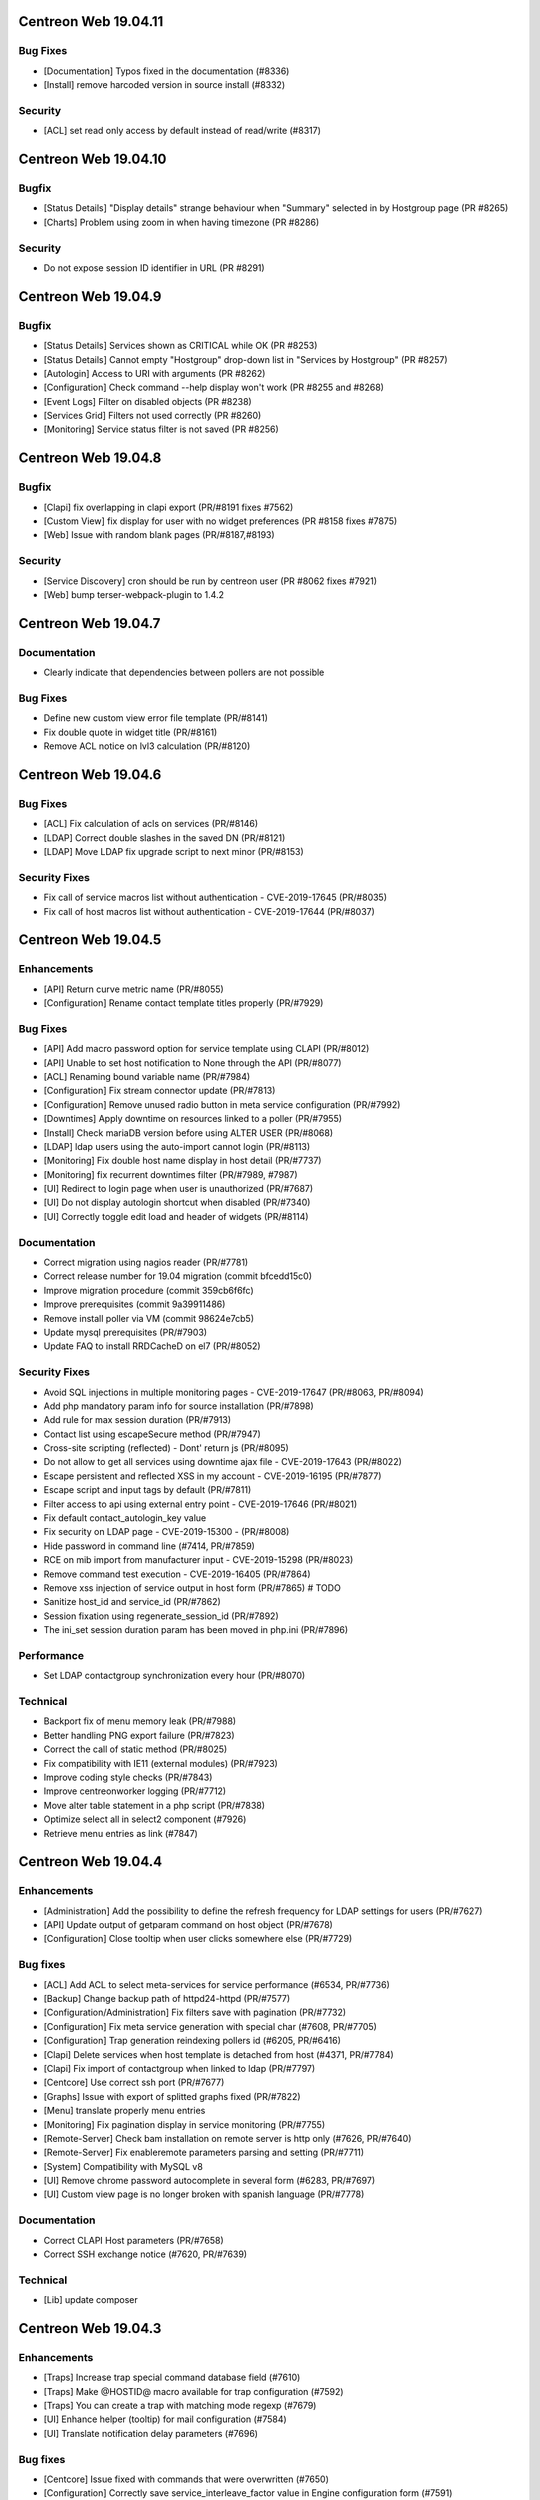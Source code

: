=====================
Centreon Web 19.04.11
=====================

Bug Fixes
---------

* [Documentation] Typos fixed in the documentation (#8336)
* [Install] remove harcoded version in source install (#8332)

Security
--------

* [ACL] set read only access by default instead of read/write (#8317)

=====================
Centreon Web 19.04.10
=====================

Bugfix
------

* [Status Details] "Display details" strange behaviour when "Summary" selected in by Hostgroup page (PR #8265)
* [Charts] Problem using zoom in when having timezone (PR #8286)

Security
--------

* Do not expose session ID identifier in URL (PR #8291)

====================
Centreon Web 19.04.9
====================

Bugfix
------

* [Status Details] Services shown as CRITICAL while OK (PR #8253)
* [Status Details] Cannot empty "Hostgroup" drop-down list in "Services by Hostgroup" (PR #8257)
* [Autologin] Access to URI with arguments (PR #8262)
* [Configuration] Check command --help display won't work (PR #8255 and #8268)
* [Event Logs] Filter on disabled objects (PR #8238)
* [Services Grid] Filters not used correctly (PR #8260)
* [Monitoring] Service status filter is not saved (PR #8256)

====================
Centreon Web 19.04.8
====================

Bugfix
------

* [Clapi] fix overlapping in clapi export (PR/#8191 fixes #7562)
* [Custom View] fix display for user with no widget preferences (PR #8158 fixes #7875)
* [Web] Issue with random blank pages (PR/#8187,#8193)


Security
--------

* [Service Discovery] cron should be run by centreon user (PR #8062 fixes #7921)
* [Web] bump terser-webpack-plugin to 1.4.2

====================
Centreon Web 19.04.7
====================

Documentation
-------------

* Clearly indicate that dependencies between pollers are not possible

Bug Fixes
---------

* Define new custom view error file template (PR/#8141)
* Fix double quote in widget title (PR/#8161)
* Remove ACL notice on lvl3 calculation (PR/#8120)

====================
Centreon Web 19.04.6
====================

Bug Fixes
---------

* [ACL] Fix calculation of acls on services (PR/#8146)
* [LDAP] Correct double slashes in the saved DN (PR/#8121)
* [LDAP] Move LDAP fix upgrade script to next minor (PR/#8153)

Security Fixes
--------------

* Fix call of service macros list without authentication - CVE-2019-17645 (PR/#8035)
* Fix call of host macros list without authentication - CVE-2019-17644 (PR/#8037)

====================
Centreon Web 19.04.5
====================

Enhancements
------------

* [API] Return curve metric name (PR/#8055) 
* [Configuration] Rename contact template titles properly (PR/#7929)

Bug Fixes
---------

* [API] Add macro password option for service template using CLAPI (PR/#8012)
* [API] Unable to set host notification to None through the API (PR/#8077)
* [ACL] Renaming bound variable name (PR/#7984)
* [Configuration] Fix stream connector update (PR/#7813)
* [Configuration] Remove unused radio button in meta service configuration (PR/#7992)
* [Downtimes] Apply downtime on resources linked to a poller (PR/#7955)
* [Install] Check mariaDB version before using ALTER USER (PR/#8068)
* [LDAP] ldap users using the auto-import cannot login (PR/#8113)
* [Monitoring] Fix double host name display in host detail (PR/#7737)
* [Monitoring] fix recurrent downtimes filter (PR/#7989, #7987)
* [UI] Redirect to login page when user is unauthorized (PR/#7687)
* [UI] Do not display autologin shortcut when disabled (PR/#7340)
* [UI] Correctly toggle edit load and header of widgets (PR/#8114)

Documentation
-------------

* Correct migration using nagios reader (PR/#7781)
* Correct release number for 19.04 migration (commit bfcedd15c0)
* Improve migration procedure (commit 359cb6f6fc)
* Improve prerequisites (commit 9a39911486)
* Remove install poller via VM (commit 98624e7cb5)
* Update mysql prerequisites (PR/#7903)
* Update FAQ to install RRDCacheD on el7 (PR/#8052)

Security Fixes
--------------

* Avoid SQL injections in multiple monitoring pages - CVE-2019-17647 (PR/#8063, PR/#8094)
* Add php mandatory param info for source installation (PR/#7898)
* Add rule for max session duration (PR/#7913)
* Contact list using escapeSecure method (PR/#7947)
* Cross-site scripting (reflected) - Dont' return js (PR/#8095)
* Do not allow to get all services using downtime ajax file - CVE-2019-17643 (PR/#8022)
* Escape persistent and reflected XSS in my account  - CVE-2019-16195 (PR/#7877)
* Escape script and input tags by default (PR/#7811)
* Filter access to api using external entry point - CVE-2019-17646 (PR/#8021)
* Fix default contact_autologin_key value
* Fix security on LDAP page - CVE-2019-15300 - (PR/#8008)
* Hide password in command line (#7414, PR/#7859)
* RCE on mib import from manufacturer input - CVE-2019-15298 (PR/#8023)
* Remove command test execution - CVE-2019-16405 (PR/#7864)
* Remove xss injection of service output in host form (PR/#7865) # TODO
* Sanitize host_id and service_id (PR/#7862)
* Session fixation using regenerate_session_id (PR/#7892)
* The ini_set session duration param has been moved in php.ini (PR/#7896)

Performance
-----------

* Set LDAP contactgroup synchronization every hour (PR/#8070)

Technical
---------

* Backport fix of menu memory leak (PR/#7988)
* Better handling PNG export failure (PR/#7823)
* Correct the call of static method (PR/#8025)
* Fix compatibility with IE11 (external modules) (PR/#7923)
* Improve coding style checks (PR/#7843)
* Improve centreonworker logging (PR/#7712)
* Move alter table statement in a php script (PR/#7838)
* Optimize select all in select2 component (#7926)
* Retrieve menu entries as link (#7847)

====================
Centreon Web 19.04.4
====================

Enhancements
------------

* [Administration] Add the possibility to define the refresh frequency for LDAP settings for users (PR/#7627)
* [API] Update output of getparam command on host object (PR/#7678)
* [Configuration] Close tooltip when user clicks somewhere else (PR/#7729)

Bug fixes
---------

* [ACL] Add ACL to select meta-services for service performance (#6534, PR/#7736)
* [Backup] Change backup path of httpd24-httpd (PR/#7577)
* [Configuration/Administration] Fix filters save with pagination (PR/#7732)
* [Configuration] Fix meta service generation with special char (#7608, PR/#7705)
* [Configuration] Trap generation reindexing pollers id (#6205, PR/#6416)
* [Clapi] Delete services when host template is detached from host (#4371, PR/#7784)
* [Clapi] Fix import of contactgroup when linked to ldap (PR/#7797)
* [Centcore] Use correct ssh port (PR/#7677)
* [Graphs] Issue with export of splitted graphs fixed (PR/#7822)
* [Menu] translate properly menu entries
* [Monitoring] Fix pagination display in service monitoring (PR/#7755)
* [Remote-Server] Check bam installation on remote server is http only (#7626, PR/#7640)
* [Remote-Server] Fix enableremote parameters parsing and setting (PR/#7711)
* [System] Compatibility with MySQL v8
* [UI] Remove chrome password autocomplete in several form (#6283, PR/#7697)
* [UI] Custom view page is no longer broken with spanish language (PR/#7778)

Documentation
-------------

* Correct CLAPI Host parameters (PR/#7658)
* Correct SSH exchange notice (#7620, PR/#7639)

Technical
---------

* [Lib] update composer

====================
Centreon Web 19.04.3
====================

Enhancements
------------

* [Traps] Increase trap special command database field (#7610)
* [Traps] Make @HOSTID@ macro available for trap configuration (#7592)
* [Traps] You can create a trap with matching mode regexp (#7679)
* [UI] Enhance helper (tooltip) for mail configuration (#7584)
* [UI] Translate notification delay parameters (#7696)

Bug fixes
---------

* [Centcore] Issue fixed with commands that were overwritten (#7650)
* [Configuration] Correctly save service_interleave_factor value in Engine configuration form (#7591)
* [Configuration] Correctly search services by "disabled" state (#7612)
* [Downtime] Correctly compute downtime duration & end date (#7601)
* [Event Logs] Several issues fixed on CSV export (group arrows, host filter)
* [Installation] Missing template directory in tar.gz package
* [Monitoring] Correctly display services with special character "+" (#7624)
* [Remote Server] Update only properties of selected poller (#7633)
* [Remote Server] Do not compare bugfix version on task import (#7638)
* [Remote Server] Increase size of database field to store large FQDN (#7637 closes #7615)
* [Remote Server] Set task in failed if an error appears during import/export (#7634)
* [Remote Server] Filter output to master on NEB category only (#7695)
* [Reporting] Correctly apply ACL on reporting dashboard (#7604)
* [UI] Add scrollbar to remote server configuration wizard (#7600)
* [UI] Change icon cursor when exporting graphs to PNG (#7613)
* [Upgrade] Issue with upgrade from 18.10.x to 19.04.x (#7602 closes #7596)

Documentation
-------------

* [Onboarding] Improve actual content for Quick Start and add more (#7609)

Security fixes
--------------

* [UI] add escapeshellarg to  nagios_bin binary passed to shell_exec (#7694 closes CVE-2019-13024)

====================
Centreon Web 19.04.2
====================

Bug fixes
---------

* [LDAP] optimizing the data sent when importing contact (PR/#7559)
* [Web] expose properly react router dom (PR/#7582)
* [Web] retrieve loading animation (PR/#7587)
* [Web] retrieve scrollbar on internal react pages

====================
Centreon Web 19.04.1
====================

Enhancements
------------

* [Graphs] Add more curves template for fresh installations (#5819, #7530)
* [Remote Server] Add possibility to use HTTPS or HTTP for communication and to define TCP port (PR/#7536)
* [Remote Server] Add possibility to verify or not peer SSL certificate (PR/#7536)
* [Remote Server] Add possibility to use or not configured proxy (PR/#7536)

Bug fixes
---------

* [ACL] Fix issue with monitoring pages (PR/#7554)
* [Administration] Correct the redirection after submitting the monitoring form (PR/#7545)
* [Packaging] Install systemd .service files with 644 permissions
* [Web] Fix date format for CSV export (PR/#7533)
* [Web] Correct the displayed saved researched value in the select2 components (PR/#7525)
* [Packaging] fix installation of conf.pm and centreontrapd.pm
* [Monitoring] Fix hard_state_duration column (#7506)
* [Graphs] No-unit series now trigger a second axis (Closes #7330 with #7341)
* [Graphs] "Split chart" mode do not show thresholds (Closes #7342,#7235 with #7343)
* [Monitoring] Macros not displayed in WUI for new services when you select your template (Fixes #7121 with #7515, #7535)
* [Monitoring] Filter issues on host monitoring page fixed (#7511)

Security fixes
--------------

* [ACL] Fix ACL calculation when interfering with the GET request (PR/#7517)

====================
Centreon Web 19.04.0
====================

New features
------------

* The extension management page has been unified. The installation, update and removal of modules and widgets are available via the "Administration> Extensions> Manager" menu. It is now possible to install all extensions at one time or to update all extensions in one click. Moreover a detail page provides access to the description of the extensions.
* Improved navigation within the menu. It can be used both open (by clicking on Centreon logo) and closed to navigate within the Centreon web interface. Closed, only one click is required to access the desired page. Open, it is possible to navigate a menu by opening and closing the submenus or to access another menu in a click.

Enhancements
------------

* [CEIP] Add additional statistics including modules if present (PR/#7328)
* [Configuration] improve filters and pagination in the configuration menus (PR/#7348)
* [Debug] centreon_health script to gather various data (PR/#7418)
* [Install] New upgrade process that can start only from *2.4.0* and later
* [LDAP] Optimize ldap sync at config generation (#6949 PR/#7130)
* [Menu] Remove unnecessary menu level 
* [Menu] Color the open level 2 and 3 menus (PR/#7295)
* [Remote-server] allow usage of domain names (PR/#7250)
* [UI] Fix wording of messages related to recurring downtimes (PR/#7261)
* Standardize how to display menus access
* Reduce reduce number of title levels displayed in index
* Create dedicated UI access administration chapter
* Improve custom uri chapter
* Move SSO chapter to administration/ldap

Bug fixes
---------

* [API] Use the web service or initialize it (PR/#7265)
* [API] Fix init parameters (PR/#7277)
* [Backup] partial backup didn't backup the right partitions
* [Broker] change default value for centreonbroker_logs_path
* [Broker] Broker configuration doesn't generate rrdcached external information in a new install
* [CEIP] Improve ceip install update (PR/#7374)
* [Centcore] Don't generate blank line in centcore.cmd
* [Centcore] Enhance centcore log
* [Centcore] Fix getinfos information
* [Configuration] change size (6 => 30) of input geo coordinates on host form (PR/#7405)
* [Install] Remove non-existing topology_JS entries
* [Install] Remove obsolete rrdtool configuration and sources (PR/#7195)
* [Install] use /etc/sysconfig/cent* files to get options for Centcore and Centreontrapd process (PR/#7380)
* [LDAP] Fix sql errors in the log on authentication (PR/#7278)
* [LDAP] Optimize ldap sync at config generation (Fix #6949 PR/#7130)
* [Logs] removing warning in the logs (PR/#7395)
* [Menu] Fixing an issue with the menu when loaded by mobile browsers (PR/#7256)
* [Monitoring] Fix hide password in command line (PR/#7079)
* [Translation] fix translation for broker logs path
* [Translation] missing French translations in the graph page (PR/#7429)
* [logAnalyser] Code refactor
* [perl scripts] enhance logger lib to handle utf8

Documentation
-------------

* Restart php-fpm instead of Apache for changes in php.ini (PR/#7332)
* Add EN & FR chapters for data retention (PR/#7269)
* Describe how to enable user audit log in doc (PR/#7276)
* Improve partitioning chapter (PR/#7274)
* Correct installation chapters - enable systemctl for centreon (PR/#7284)
* Add FAQ for known issues about Remote Server (PR/#7266)

Security fixes
--------------

* Authenticated RCE in minPlayCommand.php (PR/#7232)
* SQL injections in the service by hostgroups and servicegroups pages (PR/#7267)
* Allow to set illegal characters for centcore (PR/#7206 PR/#7287)
* Token generation uses predictable generator
* Authenticated SQL injection in makeXML_ListServices.php
* SQL Injection in serviceGridByHGXML.php

Technical
---------

* Add mechanism to manage external pages (PR/#7382)
* Add mechanism to manage notification mechanism of modules (PR/#7378)

Known issue
-----------

Depending on the size of your screen and which level 3 menu is opened, you may have difficulty to access to another menu. Just close the opened level 3 menu before navigating to another menu.
